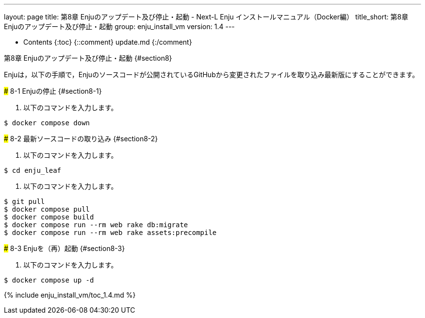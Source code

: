 ---
layout: page
title: 第8章 Enjuのアップデート及び停止・起動 - Next-L Enju インストールマニュアル（Docker編）
title_short: 第8章 Enjuのアップデート及び停止・起動
group: enju_install_vm
version: 1.4
---

* Contents
{:toc}
{::comment} update.md {:/comment}

第8章 Enjuのアップデート及び停止・起動 {#section8}
====================================

Enjuは，以下の手順で，Enjuのソースコードが公開されているGitHubから変更されたファイルを取り込み最新版にすることができます。

### 8-1 Enjuの停止 {#section8-1}

1. 以下のコマンドを入力します。
```
$ docker compose down
```

### 8-2 最新ソースコードの取り込み {#section8-2}

1. 以下のコマンドを入力します。
```
$ cd enju_leaf
```
2. 以下のコマンドを入力します。
```
$ git pull
$ docker compose pull
$ docker compose build
$ docker compose run --rm web rake db:migrate
$ docker compose run --rm web rake assets:precompile
```

### 8-3 Enjuを（再）起動 {#section8-3}

1. 以下のコマンドを入力します。
```
$ docker compose up -d
```

{% include enju_install_vm/toc_1.4.md %}

